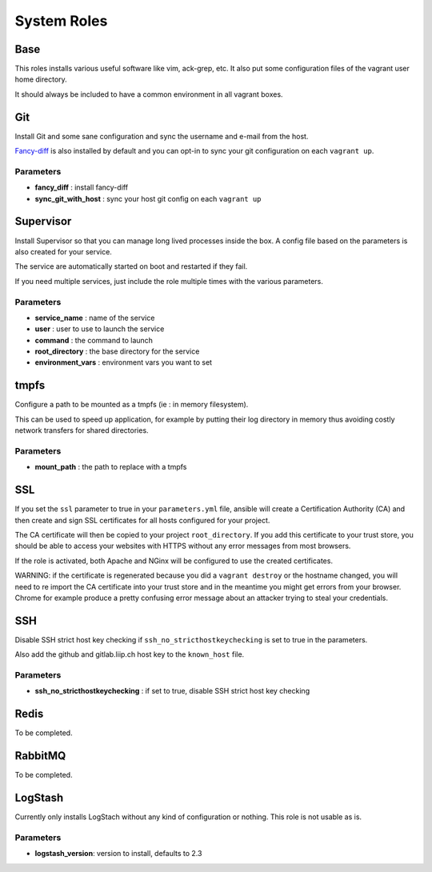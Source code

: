 ************
System Roles
************

Base
====

This roles installs various useful software like vim, ack-grep, etc. It
also put some configuration files of the vagrant user home directory.

It should always be included to have a common environment in all vagrant
boxes.

Git
===

Install Git and some sane configuration and sync the username and e-mail
from the host.

`Fancy-diff <https://github.com/so-fancy/diff-so-fancy>`__ is also
installed by default and you can opt-in to sync your git configuration
on each ``vagrant up``.

Parameters
----------

-  **fancy\_diff** : install fancy-diff
-  **sync\_git\_with\_host** : sync your host git config on each
   ``vagrant up``

Supervisor
==========

Install Supervisor so that you can manage long lived processes inside
the box. A config file based on the parameters is also created for your
service.

The service are automatically started on boot and restarted if they
fail.

If you need multiple services, just include the role multiple times with
the various parameters.

Parameters
----------

-  **service\_name** : name of the service
-  **user** : user to use to launch the service
-  **command** : the command to launch
-  **root\_directory** : the base directory for the service
-  **environment\_vars** : environment vars you want to set

tmpfs
=====

Configure a path to be mounted as a tmpfs (ie : in memory filesystem).

This can be used to speed up application, for example by putting their
log directory in memory thus avoiding costly network transfers for
shared directories.

Parameters
----------

-  **mount\_path** : the path to replace with a tmpfs

SSL
===

If you set the ``ssl`` parameter to true in your ``parameters.yml``
file, ansible will create a Certification Authority (CA) and then create
and sign SSL certificates for all hosts configured for your project.

The CA certificate will then be copied to your project
``root_directory``. If you add this certificate to your trust store, you
should be able to access your websites with HTTPS without any error
messages from most browsers.

If the role is activated, both Apache and NGinx will be configured to
use the created certificates.

WARNING: if the certificate is regenerated because you did a
``vagrant destroy`` or the hostname changed, you will need to re import
the CA certificate into your trust store and in the meantime you might
get errors from your browser. Chrome for example produce a pretty
confusing error message about an attacker trying to steal your
credentials.

SSH
===

Disable SSH strict host key checking if ``ssh_no_stricthostkeychecking``
is set to true in the parameters.

Also add the github and gitlab.liip.ch host key to the ``known_host``
file.

Parameters
----------

-  **ssh\_no\_stricthostkeychecking** : if set to true, disable SSH
   strict host key checking

Redis
=====

To be completed.

RabbitMQ
========

To be completed.

LogStash
========

Currently only installs LogStach without any kind of configuration or
nothing. This role is not usable as is.

Parameters
----------

-  **logstash\_version**: version to install, defaults to 2.3

